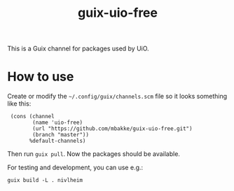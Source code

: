 #+TITLE: guix-uio-free
#+OPTIONS: toc:nil num:nil

This is a Guix channel for packages used by UiO.

* How to use

Create or modify the =~/.config/guix/channels.scm= file so it looks
something like this:

:  (cons (channel
:         (name 'uio-free)
:         (url "https://github.com/mbakke/guix-uio-free.git")
:         (branch "master"))
:        %default-channels)

Then run ~guix pull~.  Now the packages should be available.

For testing and development, you can use e.g.:

: guix build -L . nivlheim
